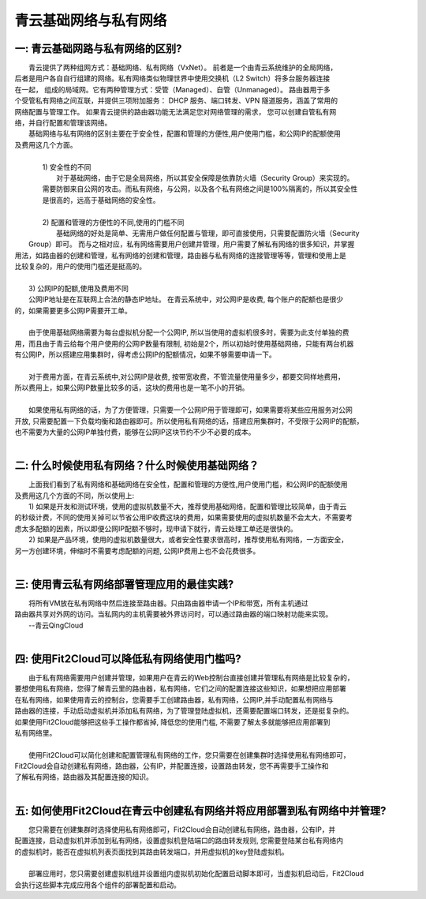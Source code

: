 青云基础网络与私有网络
=====================================

一: 青云基础网路与私有网络的区别?
----------------------------------------------------------------------------------------------

|    青云提供了两种组网方式：基础网络、私有网络（VxNet）。 前者是一个由青云系统维护的全局网络，
| 后者是用户各自自行组建的网络。私有网络类似物理世界中使用交换机（L2 Switch）将多台服务器连接
| 在一起， 组成的局域网。它有两种管理方式：受管（Managed）、自管（Unmanaged）。 路由器用于多
| 个受管私有网络之间互联，并提供三项附加服务： DHCP 服务、端口转发、VPN 隧道服务，涵盖了常用的
| 网络配置与管理工作。 如果青云提供的路由器功能无法满足您对网络管理的需求， 您可以创建自管私有网
| 络，并自行配置和管理该网络。

|    基础网络与私有网络的区别主要在于安全性，配置和管理的方便性,用户使用门槛，和公网IP的配额使用
| 及费用这几个方面。
|
|    1) 安全性的不同
|        对于基础网络，由于它是全局网络，所以其安全保障是依靠防火墙（Security Group）来实现的。
|    需要防御来自公网的攻击。而私有网络，与公网，以及各个私有网络之间是100%隔离的，所以其安全性
|    是很高的，远高于基础网络的安全性。
|
|    2) 配置和管理的方便性的不同,使用的门槛不同
|       基础网络的好处是简单、无需用户做任何配置与管理，即可直接使用，只需要配置防火墙（Security
|  Group）即可。 而与之相对应，私有网络需要用户创建并管理，用户需要了解私有网络的很多知识，并掌握
| 用法，如路由器的创建和管理，私有网络的创建和管理，路由器与私有网络的连接管理等等，管理和使用上是
| 比较复杂的，用户的使用门槛还是挺高的。
|    
|    3) 公网IP的配额,使用及费用不同
|    公网IP地址是在互联网上合法的静态IP地址。 在青云系统中，对公网IP是收费, 每个账户的配额也是很少
| 的，如果需要更多公网IP需要开工单。
|
|    由于使用基础网络需要为每台虚拟机分配一个公网IP, 所以当使用的虚拟机很多时，需要为此支付单独的费
| 用，而且由于青云给每个用户使用的公网IP数量有限制, 初始是2个，所以初始时使用基础网络，只能有两台机器
| 有公网IP，所以搭建应用集群时，得考虑公网IP的配额情况，如果不够需要申请一下。
|
|    对于费用方面，在青云系统中,对公网IP是收费, 按带宽收费，不管流量使用量多少，都要交同样地费用，
| 所以费用上，如果公网IP数量比较多的话，这块的费用也是一笔不小的开销。
|
|    如果使用私有网络的话，为了方便管理，只需要一个公网IP用于管理即可，如果需要将某些应用服务对公网
| 开放, 只需要配置一下负载均衡和路由器即可。所以使用私有网络的话，搭建应用集群时，不受限于公网IP的配额，
| 也不需要为大量的公网IP单独付费，能够在公网IP这块节约不少不必要的成本。  
|    

二: 什么时候使用私有网络？什么时候使用基础网络？
----------------------------------------------------------------------------------------------

|    上面我们看到了私有网络和基础网络在安全性，配置和管理的方便性,用户使用门槛，和公网IP的配额使用
| 及费用这几个方面的不同，所以使用上:
|    1) 如果是开发和测试环境，使用的虚拟机数量不大，推荐使用基础网络，配置和管理比较简单，由于青云
| 的秒级计费，不同的使用关掉可以节省公用IP收费这块的费用，如果需要使用的虚拟机数量不会太大，不需要考
| 虑太多配额的因素，所以即便公网IP配额不够时，现申请下就行，青云处理工单还是很快的。
|    2) 如果是产品环境，使用的虚拟机数量很大，或者安全性要求很高时，推荐使用私有网络，一方面安全，
| 另一方创建环境，伸缩时不需要考虑配额的问题, 公网IP费用上也不会花费很多。
|

三: 使用青云私有网络部署管理应用的最佳实践?
----------------------------------------------------------------------------------------------

|     将所有VM放在私有网络中然后连接至路由器。只由路由器申请一个IP和带宽，所有主机通过
|  路由器共享对外网的访问。当私网内的主机需要被外界访问时，可以通过路由器的端口映射功能来实现。
|                                                                --青云QingCloud
|
.. image:: _static/090-qingcloud-two-networks.png


四: 使用Fit2Cloud可以降低私有网络使用门槛吗?
--------------------------------------------------------------------------

|    由于私有网络需要用户创建并管理，如果用户在青云的Web控制台直接创建并管理私有网络是比较复杂的，
| 要想使用私有网络，您得了解青云里的路由器，私有网络，它们之间的配置连接这些知识，如果想把应用部署
| 在私有网络，如果使用青云的控制台，您需要手工创建路由器，私有网络，公网IP,并手动配置私有网络与
| 路由器的连接，手动启动虚拟机并添加私有网络，为了管理登陆虚拟机，还需要配置端口转发，还是挺复杂的。
| 如果使用Fit2Cloud能够把这些手工操作都省掉, 降低您的使用门槛, 不需要了解太多就能够把应用部署到
| 私有网络里。
|  
|    使用Fit2Cloud可以简化创建和配置管理私有网络的工作，您只需要在创建集群时选择使用私有网络即可，
| Fit2Cloud会自动创建私有网络，路由器，公有IP，并配置连接，设置路由转发，您不再需要手工操作和
| 了解私有网络，路由器及其配置连接的知识。
|

五: 如何使用Fit2Cloud在青云中创建私有网络并将应用部署到私有网络中并管理?
----------------------------------------------------------------------------------------------------------------------------------------------------

|    您只需要在创建集群时选择使用私有网络即可，Fit2Cloud会自动创建私有网络，路由器，公有IP，并
| 配置连接，启动虚拟机并添加到私有网络，设置虚拟机登陆端口的路由转发规则, 您需要登陆某台私有网络内
| 的虚拟机时，能否在虚拟机列表页面找到其路由转发端口，并用虚拟机的key登陆虚拟机。
|
|    部署应用时，您只需要创建虚拟机组并设置组内虚拟机初始化配置启动脚本即可，当虚拟机启动后，Fit2Cloud
| 会执行这些脚本完成应用各个组件的部署配置和启动。





